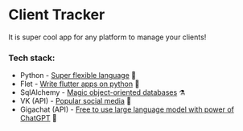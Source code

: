 * Client Tracker

It is super cool app for any platform to manage your clients!

*** Tech stack:
- Python - _Super flexible language_ 🐍
- Flet - _Write flutter apps on python_ 🍃
- SqlAlchemy - _Magic object-oriented databases_ ⚗️
- VK (API) - _Popular social media_ 📇
- Gigachat (API) - _Free to use large language model with power of ChatGPT_ 🗿
